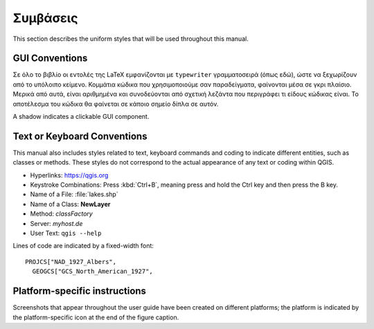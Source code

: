 .. _tex.conventions:

***********
Συμβάσεις
***********

This section describes the uniform styles that will be used throughout
this manual.

.. only:: html

   .. sidebar:: Περιεχόμενα Κεφαλαίου
   
      .. contents::
         :local:





GUI Conventions
---------------

Σε όλο το βιβλίο οι εντολές της LaTeX εμφανίζονται με :literal:`typewriter` γραμματοσειρά (όπως εδώ), ώστε να ξεχωρίζουν από το υπόλοιπο κείμενο. Κομμάτια κώδικα που χρησιμοποιούμε σαν παραδείγματα, φαίνονται μέσα σε γκρι πλαίσιο. Μερικά από αυτά, είναι αριθμημένα και συνοδεύονται από σχετική λεζάντα που περιγράφει τι είδους κώδικας είναι. Το αποτέλεσμα του κώδικα θα φαίνεται σε κάποιο σημείο δίπλα σε αυτόν.

A shadow indicates a clickable GUI component.

Text or Keyboard Conventions
----------------------------

This manual also includes styles related to text, keyboard commands
and coding to indicate different entities, such as classes or
methods. These styles do not correspond to the actual appearance of
any text or coding within QGIS.

.. Use for all urls. Otherwise, it is not clickable in the document.

* Hyperlinks: https://qgis.org
* Keystroke Combinations: Press :kbd:`Ctrl+B`, meaning press and hold the Ctrl
  key and then press the B key.
* Name of a File: :file:`lakes.shp`
* Name of a Class: **NewLayer**
* Method: *classFactory*
* Server: *myhost.de*
* User Text: ``qgis --help``

.. * Single Keystroke: press \keystroke{p}
.. * Name of a Field: \fieldname{NAMES}
.. * SQL Table: \sqltable{example needed here}

Lines of code are indicated by a fixed-width font:

::

    PROJCS["NAD_1927_Albers",
      GEOGCS["GCS_North_American_1927",

Platform-specific instructions
------------------------------


Screenshots that appear throughout the user guide have been created on
different platforms; the platform is indicated by the
platform-specific icon at the end of the figure caption.


